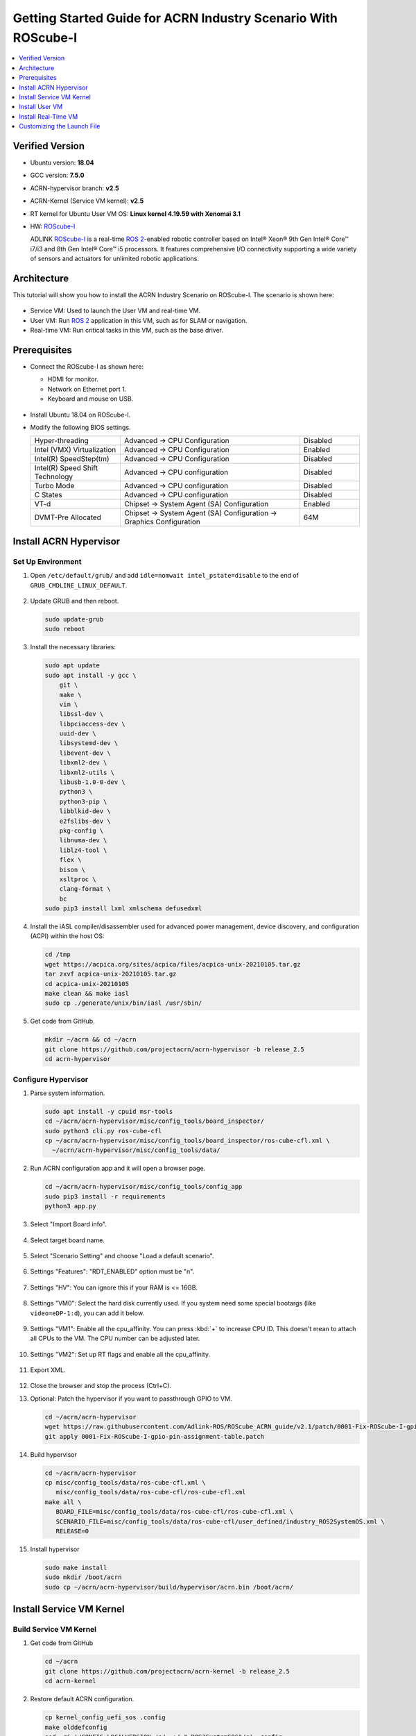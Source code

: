 .. _roscube-gsg:

Getting Started Guide for ACRN Industry Scenario With ROScube-I
###############################################################

.. contents::
   :local:
   :depth: 1

Verified Version
****************

- Ubuntu version: **18.04**
- GCC version: **7.5.0**
- ACRN-hypervisor branch: **v2.5**
- ACRN-Kernel (Service VM kernel): **v2.5**
- RT kernel for Ubuntu User VM OS: **Linux kernel 4.19.59 with Xenomai 3.1**
- HW: `ROScube-I`_

  ADLINK `ROScube-I`_ is a real-time `ROS 2`_-enabled robotic controller based
  on Intel® Xeon® 9th Gen Intel® Core™ i7/i3 and 8th Gen Intel® Core™ i5
  processors. It features comprehensive I/O connectivity supporting a wide
  variety of sensors and actuators for unlimited robotic applications.

.. _ROScube-I:
   https://www.adlinktech.com/Products/ROS2_Solution/ROS2_Controller/ROScube-I?lang=en

.. _ROS 2:
   https://index.ros.org/doc/ros2/

Architecture
************

This tutorial will show you how to install the ACRN Industry Scenario on ROScube-I.
The scenario is shown here:

.. figure:: images/rqi-acrn-architecture.png

* Service VM: Used to launch the User VM and real-time VM.
* User VM: Run `ROS 2`_ application in this VM, such as for SLAM or navigation.
* Real-time VM: Run critical tasks in this VM, such as the base driver.

Prerequisites
*************

* Connect the ROScube-I as shown here:

  - HDMI for monitor.
  - Network on Ethernet port 1.
  - Keyboard and mouse on USB.

  .. figure:: images/rqi-acrn-hw-connection.jpg
     :width: 600px

* Install Ubuntu 18.04 on ROScube-I.

* Modify the following BIOS settings.

  .. csv-table::
     :widths: 15, 30, 10

     "Hyper-threading", "Advanced -> CPU Configuration", "Disabled"
     "Intel (VMX) Virtualization", "Advanced -> CPU Configuration", "Enabled"
     "Intel(R) SpeedStep(tm)", "Advanced -> CPU Configuration", "Disabled"
     "Intel(R) Speed Shift Technology", "Advanced -> CPU configuration", "Disabled"
     "Turbo Mode", "Advanced -> CPU configuration", "Disabled"
     "C States", "Advanced -> CPU configuration", "Disabled"
     "VT-d", "Chipset -> System Agent (SA) Configuration", "Enabled"
     "DVMT-Pre Allocated", "Chipset -> System Agent (SA) Configuration -> Graphics Configuration", "64M"

.. rst-class:: numbered-step

Install ACRN Hypervisor
***********************

Set Up Environment
==================

#. Open ``/etc/default/grub/`` and add ``idle=nomwait intel_pstate=disable``
   to the end of ``GRUB_CMDLINE_LINUX_DEFAULT``.

   .. figure:: images/rqi-acrn-grub.png

#. Update GRUB and then reboot.

   .. code-block:: bash

     sudo update-grub
     sudo reboot

#. Install the necessary libraries:

   .. code-block:: bash

     sudo apt update
     sudo apt install -y gcc \
         git \
         make \
         vim \
         libssl-dev \
         libpciaccess-dev \
         uuid-dev \
         libsystemd-dev \
         libevent-dev \
         libxml2-dev \
         libxml2-utils \
         libusb-1.0-0-dev \
         python3 \
         python3-pip \
         libblkid-dev \
         e2fslibs-dev \
         pkg-config \
         libnuma-dev \
         liblz4-tool \
         flex \
         bison \
         xsltproc \
         clang-format \
         bc
     sudo pip3 install lxml xmlschema defusedxml

#. Install the iASL compiler/disassembler used for advanced power management,
   device discovery, and configuration (ACPI) within the host OS:

   .. code-block:: bash

     cd /tmp
     wget https://acpica.org/sites/acpica/files/acpica-unix-20210105.tar.gz
     tar zxvf acpica-unix-20210105.tar.gz
     cd acpica-unix-20210105
     make clean && make iasl
     sudo cp ./generate/unix/bin/iasl /usr/sbin/

#. Get code from GitHub.

   .. code-block:: bash

     mkdir ~/acrn && cd ~/acrn
     git clone https://github.com/projectacrn/acrn-hypervisor -b release_2.5
     cd acrn-hypervisor

Configure Hypervisor
====================

#. Parse system information.

   .. code-block:: bash

     sudo apt install -y cpuid msr-tools
     cd ~/acrn/acrn-hypervisor/misc/config_tools/board_inspector/
     sudo python3 cli.py ros-cube-cfl
     cp ~/acrn/acrn-hypervisor/misc/config_tools/board_inspector/ros-cube-cfl.xml \
       ~/acrn/acrn-hypervisor/misc/config_tools/data/

#. Run ACRN configuration app and it will open a browser page.

   .. code-block:: bash

     cd ~/acrn/acrn-hypervisor/misc/config_tools/config_app
     sudo pip3 install -r requirements
     python3 app.py

   .. figure:: images/rqi-acrn-config-web.png

#. Select "Import Board info".

   .. figure:: images/rqi-acrn-config-import-board.png

#. Select target board name.

   .. figure:: images/rqi-acrn-config-select-board.png

#. Select "Scenario Setting" and choose "Load a default scenario".

   .. figure:: images/rqi-acrn-config-scenario-settings.png

#. Settings "Features": "RDT_ENABLED" option must be "n".

   .. figure:: images/rqi-acrn-config-features-settings.png

#. Settings "HV": You can ignore this if your RAM is <= 16GB.

   .. figure:: images/rqi-acrn-config-hv-settings.png

#. Settings "VM0": Select the hard disk currently used.
   If you system need some special bootargs (like ``video=eDP-1:d``),
   you can add it below.

   .. figure:: images/rqi-acrn-config-vm0-settings.png

#. Settings "VM1": Enable all the cpu_affinity.
   You can press :kbd:`+` to increase CPU ID.
   This doesn't mean to attach all CPUs to the VM. The CPU number can be
   adjusted later.

   .. figure:: images/rqi-acrn-config-vm1-settings.png

#. Settings "VM2": Set up RT flags and enable all the cpu_affinity.

   .. figure:: images/rqi-acrn-config-vm2-settings1.png

   .. figure:: images/rqi-acrn-config-vm2-settings2.png

#. Export XML.

   .. figure:: images/rqi-acrn-config-export-xml.png

   .. figure:: images/rqi-acrn-config-export-xml-submit.png

#. Close the browser and stop the process (Ctrl+C).

#. Optional: Patch the hypervisor if you want to passthrough GPIO to VM.

   .. code-block:: bash

     cd ~/acrn/acrn-hypervisor
     wget https://raw.githubusercontent.com/Adlink-ROS/ROScube_ACRN_guide/v2.1/patch/0001-Fix-ROScube-I-gpio-pin-assignment-table.patch
     git apply 0001-Fix-ROScube-I-gpio-pin-assignment-table.patch

#. Build hypervisor

   .. code-block:: bash

     cd ~/acrn/acrn-hypervisor
     cp misc/config_tools/data/ros-cube-cfl.xml \
        misc/config_tools/data/ros-cube-cfl/ros-cube-cfl.xml
     make all \
        BOARD_FILE=misc/config_tools/data/ros-cube-cfl/ros-cube-cfl.xml \
        SCENARIO_FILE=misc/config_tools/data/ros-cube-cfl/user_defined/industry_ROS2SystemOS.xml \
        RELEASE=0

#. Install hypervisor

   .. code-block:: bash

     sudo make install
     sudo mkdir /boot/acrn
     sudo cp ~/acrn/acrn-hypervisor/build/hypervisor/acrn.bin /boot/acrn/

.. rst-class:: numbered-step

Install Service VM Kernel
*************************

Build Service VM Kernel
=======================

#. Get code from GitHub

   .. code-block:: bash

     cd ~/acrn
     git clone https://github.com/projectacrn/acrn-kernel -b release_2.5
     cd acrn-kernel

#. Restore default ACRN configuration.

   .. code-block:: bash

     cp kernel_config_uefi_sos .config
     make olddefconfig
     sed -ri '/CONFIG_LOCALVERSION=/s/=.+/="-ROS2SystemSOS"/g' .config
     sed -i '/CONFIG_PINCTRL_CANNONLAKE/c\CONFIG_PINCTRL_CANNONLAKE=m' .config

#. Build Service VM kernel. It will take some time.

   .. code-block:: bash

     make all

#. Install kernel and module.

   .. code-block:: bash

     sudo make modules_install
     sudo cp arch/x86/boot/bzImage /boot/acrn-ROS2SystemSOS

Update Grub
===========

#. Get the UUID and PARTUUID.

   .. code-block:: bash

     sudo blkid /dev/sda*

   .. note:: The UUID and PARTUUID we need should be ``/dev/sda2``, which is ``TYPE="ext4"``,
             as shown in the following graph:

   .. figure:: images/rqi-acrn-blkid.png

#. Update ``/etc/grub.d/40_custom`` as below. Remember to edit
   ``<UUID>`` and ``<PARTUUID>`` to your system's values.

   .. code-block:: bash

     menuentry "ACRN Multiboot Ubuntu Service VM" --id ubuntu-service-vm {
       load_video
       insmod gzio
       insmod part_gpt
       insmod ext2

       search --no-floppy --fs-uuid --set <UUID>
       echo 'loading ACRN Service VM...'
       multiboot2 /boot/acrn/acrn.bin  root=PARTUUID="<PARTUUID>"
       module2 /boot/acrn-ROS2SystemSOS Linux_bzImage
     }

   .. figure:: images/rqi-acrn-grun-40_custom.png

#. Update ``/etc/default/grub`` to make GRUB menu visible and load Service VM as default.

   .. code-block:: bash

     GRUB_DEFAULT=ubuntu-service-vm
     #GRUB_TIMEOUT_STYLE=hidden
     GRUB_TIMEOUT=5

#. Then update GRUB and reboot.

   .. code-block:: bash

     sudo update-grub
     sudo reboot

#. ``ACRN Multiboot Ubuntu Service VM`` entry will be shown in the GRUB
   menu. Choose it to load ACRN.  You can check that the installation is
   successful by using ``dmesg``.

   .. code-block:: bash

     sudo dmesg | grep ACRN

   .. figure:: images/rqi-acrn-dmesg.png

.. rst-class:: numbered-step

Install User VM
***************

Before Create User VM
=====================

#. Download Ubuntu image (Here we use `Ubuntu 18.04 LTS
   <https://releases.ubuntu.com/18.04/>`_ for example):

#. Install necessary packages.

   .. code-block:: bash

     sudo apt install qemu-kvm libvirt-clients libvirt-daemon-system \
       bridge-utils virt-manager ovmf
     sudo reboot

Create User VM Image
====================

.. note:: Reboot into the **native Linux kernel** (not the ACRN kernel)
   and create User VM image.

#. Start virtual machine manager application.

   .. code-block:: bash

     sudo virt-manager

#. Create a new virtual machine.

   .. figure:: images/rqi-acrn-kvm-new-vm.png

#. Select your ISO image path.

   .. figure:: images/rqi-acrn-kvm-choose-iso.png

#. Select CPU and RAM for the VM.  You can modify as high as you can to
   accelerate the installation time.  The settings here are not related to
   the resource of the User VM on ACRN, which can be decided later.

   .. figure:: images/rqi-acrn-kvm-cpu-ram.png

#. Select disk size you want. **Note that this can't be modified after creating image!**

   .. figure:: images/rqi-acrn-kvm-storage.png

#. Edit image name and select "Customize configuration before install".

   .. figure:: images/rqi-acrn-kvm-name.png

#. Select correct Firmware, apply it, and Begin Installation.

   .. figure:: images/rqi-acrn-kvm-firmware.png

#. Now you'll see the installation page of Ubuntu.
   After installing Ubuntu, you can also install some necessary
   packages, such as ssh, vim, and ROS 2.
   We'll clone the image for real-time VM to save time.

#. To install ROS 2, refer to `Installing ROS 2 via Debian Packages
   <https://index.ros.org/doc/ros2/Installation/Dashing/Linux-Install-Debians/>`_

#. Optional: Use ACRN kernel if you want to passthrough GPIO to User VM.

   .. code-block:: bash

     sudo apt install git build-essential bison flex libelf-dev libssl-dev liblz4-tool

     # Clone code
     git clone -b release_2.5 https://github.com/projectacrn/acrn-kernel
     cd acrn-kernel

     # Set up kernel config
     cp kernel_config_uos .config
     make olddefconfig
     export ACRN_KERNEL_UOS=`make kernelversion`
     export UOS="ROS2SystemUOS"
     export BOOT_DEFAULT="${ACRN_KERNEL_UOS}-${UOS}"
     sed -ri "/CONFIG_LOCALVERSION=/s/=.+/=\"-${UOS}\"/g" .config

     # Build and install kernel and modules
     make all
     sudo make modules_install
     sudo make install

     # Update Grub
     sudo sed -ri \
       "/GRUB_DEFAULT/s/=.+/=\"Advanced options for Ubuntu>Ubuntu, with Linux ${BOOT_DEFAULT}\"/g" \
       /etc/default/grub
     sudo update-grub

#. When that completes, poweroff the VM.

   .. code-block:: bash

     sudo poweroff

Run User VM
===========

Now back to the native machine to set up the environment for launching
the User VM.

#. Convert KVM image file format.

   .. code-block:: bash

     mkdir -p ~/acrn/uosVM
     cd ~/acrn/uosVM
     sudo qemu-img convert -f qcow2 -O raw /var/lib/libvirt/images/ROS2SystemUOS.qcow2 ./ROS2SystemUOS.img

#. Prepare a Launch Script File.

   .. code-block:: bash

     wget https://raw.githubusercontent.com/Adlink-ROS/ROScube_ACRN_guide/v2.1/scripts/launch_ubuntu_uos.sh
     chmod +x ./launch_ubuntu_uos.sh

   .. note:: In different models of machines, you may need to modify this
             script to set which device you want to passthrough and the
             memory size of the virtual machine.

#. Set up network and reboot to take effect.

   .. code-block:: bash

     sudo apt install net-tools wget
     mkdir -p ~/acrn/tools/
     cd ~/acrn/tools
     wget https://raw.githubusercontent.com/Adlink-ROS/ROScube_ACRN_guide/v2.1/scripts/acrn_bridge.sh
     chmod +x ./acrn_bridge.sh
     ./acrn_bridge.sh
     sudo reboot

#. **Reboot to ACRN kernel** and now you can launch the VM.

   .. code-block:: bash

     cd ~/acrn/uosVM
     sudo ./launch_ubuntu_uos.sh

.. rst-class:: numbered-step

Install Real-Time VM
********************

Copy Real-Time VM Image
=======================

.. note:: Reboot into the **native Linux kernel** (not the ACRN kernel)
   and create User VM image.

#. Clone real-time VM from User VM. (Right-click User VM and then clone)

   .. figure:: images/rqi-acrn-rtos-clone.png

#. You'll see the real-time VM is ready.

   .. figure:: images/rqi-acrn-rtos-ready.png

Set Up Real-Time VM
===================

.. note:: The section will show you how to install Xenomai on ROScube-I.
   If help is needed, `contact ADLINK
   <https://go.adlinktech.com/ROS-Inquiry_LP.html>`_ for more
   information, or ask a question on the `ACRN users mailing list
   <https://lists.projectacrn.org/g/acrn-users>`_

#. Run the VM and modify your VM hostname.

   .. code-block:: bash

     hostnamectl set-hostname ros-RTOS

#. Install Xenomai kernel.

   .. code-block:: bash

     # Install necessary packages
     sudo apt install git build-essential bison flex kernel-package libelf-dev libssl-dev haveged

     # Clone code from GitHub
     git clone -b F/4.19.59/base/ipipe/xenomai_3.1 https://github.com/intel/linux-stable-xenomai

     # Build
     cd linux-stable-xenomai
     cp arch/x86/configs/xenomai_test_defconfig .config
     make olddefconfig
     sed -i '/CONFIG_GPIO_VIRTIO/c\CONFIG_GPIO_VIRTIO=m' .config
     CONCURRENCY_LEVEL=$(nproc) make-kpkg --rootcmd fakeroot --initrd kernel_image kernel_headers

     # Install
     sudo dpkg -i ../linux-headers-4.19.59-xenomai+_4.19.59-xenomai+-10.00.Custom_amd64.deb \
       ../linux-image-4.19.59-xenomai+_4.19.59-xenomai+-10.00.Custom_amd64.deb

#. Install Xenomai library and tools.  For more details, refer to
   `Xenomai Official Documentation
   <https://gitlab.denx.de/Xenomai/xenomai/-/wikis/Installing_Xenomai_3#library-install>`_.

   .. code-block:: bash

     cd ~
     wget https://xenomai.org/downloads/xenomai/stable/xenomai-3.1.tar.bz2
     tar xf xenomai-3.1.tar.bz2
     cd xenomai-3.1
     ./configure --with-core=cobalt --enable-smp --enable-pshared
     make -j`nproc`
     sudo make install

#. Allow non-root user to run Xenomai.

   .. code-block:: bash

     sudo addgroup xenomai --gid 1234
     sudo addgroup root xenomai
     sudo usermod -a -G xenomai $USER

#. Update ``/etc/default/grub``.

   .. code-block:: bash

     GRUB_DEFAULT="Advanced options for Ubuntu>Ubuntu, with Linux 4.19.59-xenomai+"
     #GRUB_TIMEOUT_STYLE=hidden
     GRUB_TIMEOUT=5
     ...
     GRUB_CMDLINE_LINUX="xenomai.allowed_group=1234"

#. Update GRUB.

   .. code-block:: bash

     sudo update-grub

#. Poweroff the VM.

   .. code-block:: bash

     sudo poweroff

Run Real-Time VM
================

Now back to the native machine and we'll set up the environment for
launching the real-time VM.

#. Convert KVM image file format.

   .. code-block:: bash

     mkdir -p ~/acrn/rtosVM
     cd ~/acrn/rtosVM
     sudo qemu-img convert -f qcow2 \
       -O raw /var/lib/libvirt/images/ROS2SystemRTOS.qcow2 \
       ./ROS2SystemRTOS.img

#. Create a new launch file

   .. code-block:: bash

     wget https://raw.githubusercontent.com/Adlink-ROS/ROScube_ACRN_guide/v2.1/scripts/launch_ubuntu_rtos.sh
     chmod +x ./launch_ubuntu_rtos.sh

   .. note:: In different models of machines, you may need to modify this
             script to set which device you want to passthrough and the
             memory size of the virtual machine.

#. **Reboot to ACRN kernel** and now you can launch the VM.

   .. code-block:: bash

     cd ~/acrn/rtosVM
     sudo ./launch_ubuntu_rtos.sh

.. note:: Use ``poweroff`` instead of ``reboot`` in the real-time VM.
   In ACRN design, rebooting the real-time VM will also reboot the whole
   system.

Customizing the Launch File
***************************

The launch file in this tutorial has the following hardware resource allocation.

.. csv-table::
   :header: "Resource", "Service VM", "User VM", "Real-time VM"
   :widths: 15, 15, 15, 15

   "CPU", "0", "1,2,3", "4,5"
   "Memory", "Remaining", "8 GB", "2 GB"
   "Ethernet", "Ethernet 1 & 2", "Ethernet 3", "Ethernet 4"
   "USB", "Remaining", "1-2", "1-1"

You can modify the launch file for your own hardware resource allocation.
We'll provide some modification methods below.
For more detail, see :ref:`acrn-dm_parameters`.

CPU
===

Modify the ``--cpu-affinity`` value in the command ``acrn-dm`` command.
The number should be between 0 and max CPU ID.
For example, if you want to run VM with core 1 and 2, use ``--cpu-affinity 1,2``.

Memory
======

Modify the ``mem_size`` in launch file. This variable will be passed to
``acrn-dm``.  The possible values are 1024M, 2048M, 4096M, and 8192M.

Ethernet
========

Run ``lspci -Dnn | grep "Ethernet controller"`` to get the ID of Ethernet port.

.. figure:: images/rqi-acrn-ethernet-lspci.png

You'll see 4 IDs, one for each Ethernet port.
Assign the ID of the port you want to passthrough in the launch file.
For example, if we want to passthrough Ethernet 3 to the VM:

.. code-block:: bash

  passthru_vpid=(
  ["ethernet"]="8086 1539"
  )
  passthru_bdf=(
  ["ethernet"]="0000:04:00.0"
  )

  # Passthrough ETHERNET
  echo ${passthru_vpid["ethernet"]} > /sys/bus/pci/drivers/pci-stub/new_id
  echo ${passthru_bdf["ethernet"]} > /sys/bus/pci/devices/${passthru_bdf["ethernet"]}/driver/unbind
  echo ${passthru_bdf["ethernet"]} > /sys/bus/pci/drivers/pci-stub/bind

  acrn-dm
  ⋮
  -s 4,passthru,04/00/0 \
  ⋮

USB
===

To passthrough USB to VM, we need to know the ID for each USB first.

.. figure:: images/rqi-acrn-usb-port.png

Then modify the launch file and add the USB ID.
For example, if you want to passthrough USB 1-2 and 1-4.

.. code-block:: bash

  acrn-dm
  ⋮
  -s 8,xhci,1-2,1-4 \
  ⋮

GPIO
====

This is the PIN definition of ROScube-I.

.. figure:: images/rqi-pin-definition.png

To pass GPIO to VM, you need to add the following section.

.. code-block:: bash

  acrn-dm
  ⋮
  -s X,virtio-gpio,@gpiochip0{<offset>=<alias_name>:<offset>=<alias_name>: ... :} \
  ⋮

The offset and pin mapping is as shown here:

.. csv-table::
   :widths: 5, 10, 15

   "Fn", "GPIO Pin", "In Chip Offset"
   "DI0", "GPIO220", "72"
   "DI1", "GPIO221", "73"
   "DI2", "GPIO222", "74"
   "DI3", "GPIO223", "75"
   "DI4", "GPIO224", "76"
   "DI5", "GPIO225", "77"
   "DI6", "GPIO226", "78"
   "DI7", "GPIO227", "79"
   "DO0", "GPIO253", "105"
   "DO1", "GPIO254", "106"
   "DO2", "GPIO255", "107"
   "DO3", "GPIO256", "108"
   "DO4", "GPIO257", "109"
   "DO5", "GPIO258", "110"
   "DO6", "GPIO259", "111"
   "DO7", "GPIO260", "112"

For example, if you want to pass DI0 and DO0 to VM:

.. code-block:: bash

  acrn-dm
  ⋮
  -s X,virtio-gpio,@gpiochip0{72=gpi0:105=gpo0} \
  ⋮
